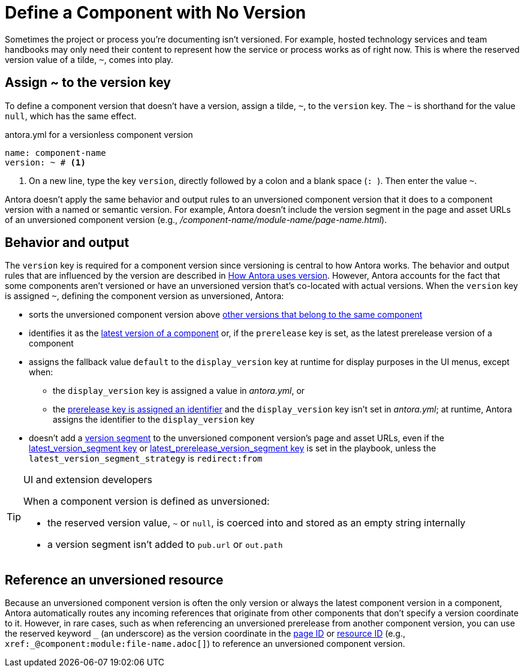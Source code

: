 = Define a Component with No Version

Sometimes the project or process you're documenting isn't versioned.
For example, hosted technology services and team handbooks may only need their content to represent how the service or process works as of right now.
This is where the reserved version value of a tilde, `~`, comes into play.

== Assign ~ to the version key

To define a component version that doesn't have a version, assign a tilde, `~`, to the `version` key.
The `~` is shorthand for the value `null`, which has the same effect.

.antora.yml for a versionless component version
[source,yaml]
----
name: component-name
version: ~ # <.>
----
<.> On a new line, type the key `version`, directly followed by a colon and a blank space (`++: ++`).
Then enter the value `~`.

Antora doesn't apply the same behavior and output rules to an unversioned component version that it does to a component version with a named or semantic version.
For example, Antora doesn't include the version segment in the page and asset URLs of an unversioned component version (e.g., [.path]_/component-name/module-name/page-name.html_).

[#usage]
== Behavior and output

The `version` key is required for a component version since versioning is central to how Antora works.
The behavior and output rules that are influenced by the version are described in xref:component-version-key.adoc#usage[How Antora uses version].
However, Antora accounts for the fact that some components aren't versioned or have an unversioned version that's co-located with actual versions.
When the `version` key is assigned `~`, defining the component version as unversioned, Antora:

* sorts the unversioned component version above xref:how-component-versions-are-sorted.adoc[other versions that belong to the same component]
* identifies it as the xref:how-component-versions-are-sorted.adoc#latest-version[latest version of a component] or, if the `prerelease` key is set, as the latest prerelease version of a component
* assigns the fallback value `default` to the `display_version` key at runtime for display purposes in the UI menus, except when:
** the `display_version` key is assigned a value in [.path]_antora.yml_, or
** the xref:component-prerelease.adoc#identifier[prerelease key is assigned an identifier] and the `display_version` key isn't set in [.path]_antora.yml_; at runtime, Antora assigns the identifier to the `display_version` key
* doesn't add a xref:how-antora-builds-urls.adoc#version[version segment] to the unversioned component version's page and asset URLs, even if the xref:playbook:urls-latest-version-segment.adoc[latest_version_segment key] or xref:playbook:urls-latest-prerelease-version-segment.adoc[latest_prerelease_version_segment key] is set in the playbook, unless the `latest_version_segment_strategy` is `redirect:from`

[TIP]
.UI and extension developers
====
When a component version is defined as unversioned:

* the reserved version value, `~` or `null`, is coerced into and stored as an empty string internally
* a version segment isn't added to `pub.url` or `out.path`
====

== Reference an unversioned resource

Because an unversioned component version is often the only version or always the latest component version in a component, Antora automatically routes any incoming references that originate from other components that don't specify a version coordinate to it.
However, in rare cases, such as when referencing an unversioned prerelease from another component version, you can use the reserved keyword `+_+` (an underscore) as the version coordinate in the xref:page:page-id.adoc#id-coordinates[page ID] or xref:page:resource-id.adoc#id-coordinates[resource ID] (e.g., `+xref:_@component:module:file-name.adoc[]+`) to reference an unversioned component version.
